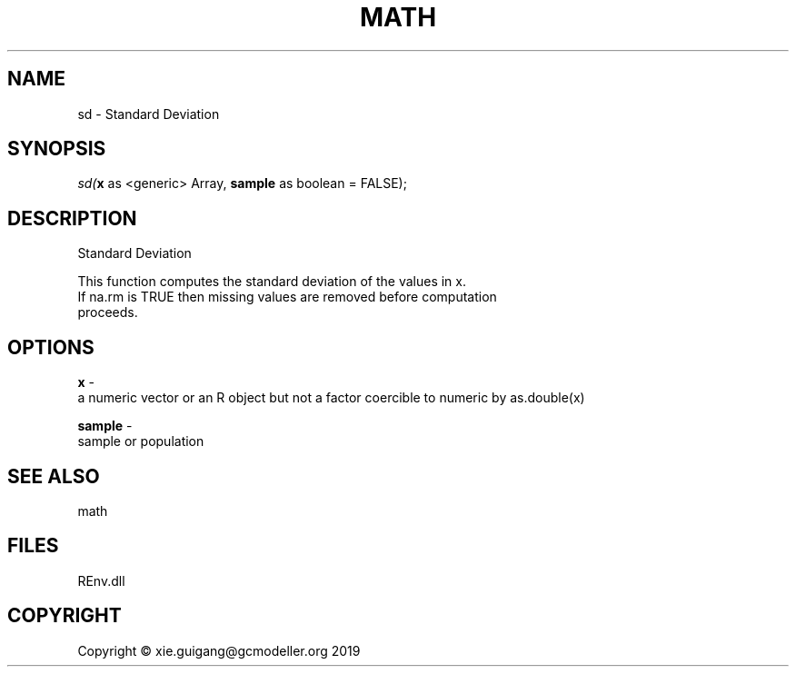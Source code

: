.\" man page create by R# package system.
.TH MATH 1 2020-12-26 "sd" "sd"
.SH NAME
sd \- Standard Deviation
.SH SYNOPSIS
\fIsd(\fBx\fR as <generic> Array, 
\fBsample\fR as boolean = FALSE);\fR
.SH DESCRIPTION
.PP
Standard Deviation
 
 This function computes the standard deviation of the values in x. 
 If na.rm is TRUE then missing values are removed before computation 
 proceeds.
.PP
.SH OPTIONS
.PP
\fBx\fB \fR\- 
 a numeric vector or an R object but not a factor coercible to numeric by as.double(x)

.PP
.PP
\fBsample\fB \fR\- 
 sample or population

.PP
.SH SEE ALSO
math
.SH FILES
.PP
REnv.dll
.PP
.SH COPYRIGHT
Copyright © xie.guigang@gcmodeller.org 2019
